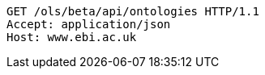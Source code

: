 [source,http]
----
GET /ols/beta/api/ontologies HTTP/1.1
Accept: application/json
Host: www.ebi.ac.uk

----